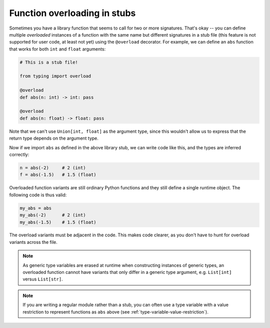 Function overloading in stubs
=============================

Sometimes you have a library function that seems to call for two or
more signatures.  That's okay -- you can define multiple *overloaded*
instances of a function with the same name but different signatures in
a stub file (this feature is not supported for user code, at least not
yet) using the ``@overload`` decorator. For example, we can define an
``abs`` function that works for both ``int`` and ``float`` arguments:

.. code-block:: python

   # This is a stub file!

   from typing import overload

   @overload
   def abs(n: int) -> int: pass

   @overload
   def abs(n: float) -> float: pass

Note that we can't use ``Union[int, float]`` as the argument type,
since this wouldn't allow us to express that the return
type depends on the argument type.

Now if we import ``abs`` as defined in the above library stub, we can
write code like this, and the types are inferred correctly:

.. code-block:: python

   n = abs(-2)     # 2 (int)
   f = abs(-1.5)   # 1.5 (float)

Overloaded function variants are still ordinary Python functions and
they still define a single runtime object. The following code is
thus valid:

.. code-block:: python

   my_abs = abs
   my_abs(-2)      # 2 (int)
   my_abs(-1.5)    # 1.5 (float)

The overload variants must be adjacent in the code. This makes code
clearer, as you don't have to hunt for overload variants across the
file.

.. note::

   As generic type variables are erased at runtime when constructing
   instances of generic types, an overloaded function cannot have
   variants that only differ in a generic type argument,
   e.g. ``List[int]`` versus ``List[str]``.

.. note::

   If you are writing a regular module rather than a stub, you can
   often use a type variable with a value restriction to represent
   functions as ``abs`` above (see :ref:`type-variable-value-restriction`).
